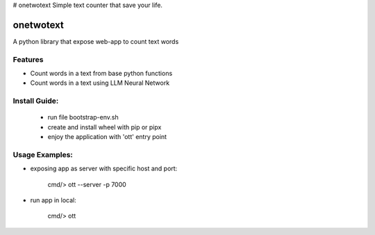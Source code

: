 # onetwotext
Simple text counter that save your life.

onetwotext
=============================

A python library that expose web-app to count text words


Features
--------

* Count words in a text from base python functions
* Count words in a text using LLM Neural Network 


Install Guide:
--------------
 - run file bootstrap-env.sh
 - create and install wheel with pip or pipx
 - enjoy the application with 'ott' entry point


Usage Examples:
---------------

* exposing app as server with specific host and port:

    cmd/> ott --server -p 7000

* run app in local:

    cmd/> ott